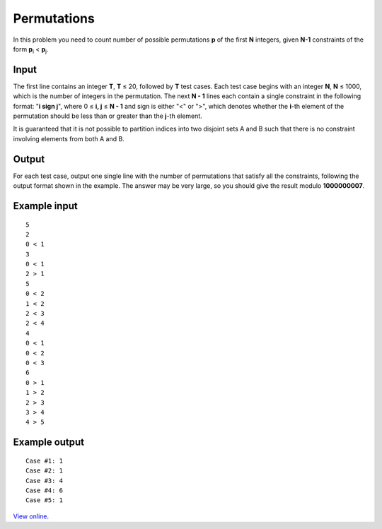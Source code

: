 Permutations
============

In this problem you need to count number of possible permutations **p** of the
first **N** integers, given **N-1** constraints of the form **p**\ :sub:`i` 
< **p**\ :sub:`j`.

Input
-----

The first line contains an integer **T**, **T** ≤ 20, followed by **T** test
cases. Each test case begins with an integer **N**, **N** ≤ 1000, which is
the number of integers in the permutation. The next **N - 1** lines each
contain a single constraint in the following format: "**i sign j**", where 0
≤ **i, j** ≤ **N - 1** and sign is either "<" or ">", which denotes whether
the **i**-th element of the permutation should be less than or greater than the
**j**-th element.

It is guaranteed that it is not possible to partition indices into two disjoint
sets A and B such that there is no constraint involving elements from both A
and B.

Output
------

For each test case, output one single line with the number of permutations that
satisfy all the constraints, following the output format shown in the example.
The answer may be very large, so you should give the result modulo
**1000000007**.

Example input
-------------

::

    5
    2
    0 < 1
    3
    0 < 1
    2 > 1
    5
    0 < 2
    1 < 2
    2 < 3
    2 < 4
    4
    0 < 1
    0 < 2
    0 < 3
    6
    0 > 1
    1 > 2
    2 > 3
    3 > 4
    4 > 5

Example output
--------------

::

    Case #1: 1
    Case #2: 1
    Case #3: 4
    Case #4: 6
    Case #5: 1

`View online <https://www.facebook.com/hackercup/problems.php?pid=413074315443326&round=499927843385312>`_.
